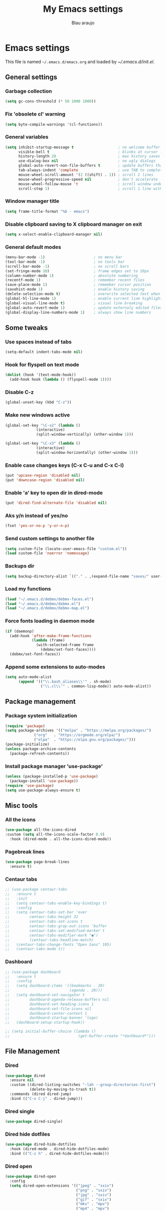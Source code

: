 #+TITLE: My Emacs settings
#+AUTHOR: Blau araujo

* Emacs settings

This file is named =~/.emacs.d/emacs.org= and loaded by [[emacs.d/init.el][~/.emacs.d/init.el]].

** General settings
*** Garbage collection

#+begin_src emacs-lisp
(setq gc-cons-threshold (* 50 1000 1000))
#+end_src

*** Fix 'obsolete cl' warning

#+begin_src emacs-lisp
(setq byte-compile-warnings '(cl-functions))
#+end_src

*** General variables

#+begin_src emacs-lisp
  (setq inhibit-startup-message t                    ; no welcome buffer
        visible-bell t                               ; blinks at cursor limits
        history-length 20                            ; max history saves
        use-dialog-box nil                           ; no ugly dialogs
        global-auto-revert-non-file-buffers t        ; update buffers thar are non-files too
        tab-always-indent 'complete                  ; use TAB to complete symbols
        mouse-wheel-scroll-amount '(2 ((shift) . 1)) ; scroll 2 lines
        mouse-wheel-progressive-speed nil            ; don't accelerate
        mouse-wheel-follow-mouse 't                  ; scroll window under mouse cursor
        scroll-step 1)                               ; scroll 1 line with keyboard

#+end_src

*** Window manager title

#+begin_src emacs-lisp
  (setq frame-title-format "%b - emacs")
#+end_src

*** Disable clipboard saving to X clipboard manager on exit

#+begin_src emacs-lisp
  (setq x-select-enable-clipboard-manager nil)
#+end_src

*** General default modes

#+begin_src emacs-lisp
  (menu-bar-mode -1)                      ; no menu bar
  (tool-bar-mode -1)                      ; no tools bar
  (scroll-bar-mode -1)                    ; no scroll bars
  (set-fringe-mode 10)                    ; frame edges set to 10px
  (column-number-mode 1)                  ; absolute numbering
  (recentf-mode 1)                        ; remember recent files
  (save-place-mode 1)                     ; remember cursor position
  (savehist-mode 1)                       ; enable history saving
  (delete-selection-mode t)               ; overwrite selected text when typing
  (global-hl-line-mode 1)                 ; enable current line highlight
  (global-visual-line-mode t)             ; visual line breaking
  (global-auto-revert-mode 1)             ; update externaly edited files
  (global-display-line-numbers-mode 1)    ; always show line numbers
#+end_src

** Some tweaks

*** Use spaces instead of tabs

#+begin_src emacs-lisp
  (setq-default indent-tabs-mode nil)
#+end_src

*** Hook for flyspell on text mode

#+begin_src emacs-lisp
  (dolist (hook '(text-mode-hook))
    (add-hook hook (lambda () (flyspell-mode 1))))
#+end_src

*** Disable C-z

#+begin_src emacs-lisp
  (global-unset-key (kbd "C-z"))
#+end_src

*** Make new windows active

#+begin_src emacs-lisp
  (global-set-key "\C-x2" (lambda ()
                (interactive)
                (split-window-vertically) (other-window 1)))

  (global-set-key "\C-x3" (lambda ()
                (interactive)
                (split-window-horizontally) (other-window 1)))
#+end_src

*** Enable case changes keys (C-x C-u and C-x C-l)

#+begin_src emacs-lisp
  (put 'upcase-region 'disabled nil)
  (put 'downcase-region 'disabled nil)
#+end_src

*** Enable 'a' key to open dir in dired-mode

#+begin_src emacs-lisp
(put 'dired-find-alternate-file 'disabled nil)
#+end_src

*** Aks y/n instead of yes/no

#+begin_src emacs-lisp
(fset 'yes-or-no-p 'y-or-n-p)
#+end_src

*** Send custom settings to another file

#+begin_src emacs-lisp
  (setq custom-file (locate-user-emacs-file "custom.el"))
  (load custom-file 'noerror 'nomessage)
#+end_src

*** Backups dir

#+begin_src emacs-lisp
  (setq backup-directory-alist `(("." . ,(expand-file-name "saves/" user-emacs-directory))))
#+end_src

*** Load my functions

#+begin_src emacs-lisp
  (load "~/.emacs.d/debmx/debmx-faces.el")
  (load "~/.emacs.d/debmx/debmx.el")
  (load "~/.emacs.d/debmx/debmx-map.el")
#+end_src

*** Force fonts loading in daemon mode

#+begin_src emacs-lisp
  (if (daemonp)
    (add-hook 'after-make-frame-functions
              (lambda (frame)
                (with-selected-frame frame
                  (debmx/set-font-faces))))
    (debmx/set-font-faces))
#+end_src

*** Append some extensions to auto-modes

#+begin_src emacs-lisp
  (setq auto-mode-alist
        (append '(("\\.bash_aliases\\'" . sh-mode)
                  ("\\.cl\\'" . common-lisp-mode)) auto-mode-alist))
#+end_src

** Package management

*** Package system initialization

#+begin_src emacs-lisp
  (require 'package)
  (setq package-archives '(("melpa" . "https://melpa.org/packages/")
               ("org"   . "https://orgmode.org/elpa/")
               ("elpa"  . "https://elpa.gnu.org/packages/")))
  (package-initialize)
  (unless package-archive-contents
    (package-refresh-contents))
#+end_src

*** Install package manager 'use-package'

#+begin_src emacs-lisp
  (unless (package-installed-p 'use-package)
    (package-install 'use-package))
  (require 'use-package)
  (setq use-package-always-ensure t)
#+end_src

** Misc tools
*** All the icons

#+begin_src emacs-lisp
  (use-package all-the-icons-dired
  :custom (setq all-the-icons-scale-factor 0.9)
    :hook (dired-mode . all-the-icons-dired-mode))
#+end_src

*** Pagebreak lines

#+begin_src emacs-lisp
  (use-package page-break-lines
    :ensure t)
#+end_src

*** Centaur tabs

#+begin_src emacs-lisp
  ;; (use-package centaur-tabs
  ;;   :ensure t
  ;;   :init
  ;;   (setq centaur-tabs-enable-key-bindings t)
  ;;   :config
  ;;   (setq centaur-tabs-set-bar 'over
  ;;         centaur-tabs-height 32
  ;;         centaur-tabs-set-icons t
  ;;         centaur-tabs-gray-out-icons 'buffer
  ;;         centaur-tabs-set-modified-marker t
  ;;         centaur-tabs-modifier-mark "●")
  ;;         (centaur-tabs-headline-match)
  ;;   (centaur-tabs-change-fonts "Open Sans" 105)
  ;;   (centaur-tabs-mode t))
#+end_src

#+RESULTS:

*** Dashboard

#+begin_src emacs-lisp
  ;; (use-package dashboard
  ;;   :ensure t
  ;;   :config
  ;;   (setq dashboard-items '((bookmarks . 20)
  ;;                           (agenda . 20)))
  ;;   (setq dashboard-set-navigator t
  ;;         dashboard-agenda-release-buffers nil
  ;;         dashboard-set-heading-icons 1
  ;;         dashboard-set-file-icons nil
  ;;         dashboard-center-content 1
  ;;         dashboard-startup-banner 'logo)
  ;;   (dashboard-setup-startup-hook))

  ;; (setq initial-buffer-choice (lambda ()
  ;;                               (get-buffer-create "*dashboard*")))
#+end_src

** File Management

*** Dired

#+begin_src emacs-lisp
  (use-package dired
    :ensure nil
    :custom ((dired-listing-switches "-lah --group-directories-first")
             (delete-by-moving-to-trash t))
    :commands (dired dired-jump)
    :bind (("C-x C-j" . dired-jump)))
#+end_src

*** Dired single

#+begin_src emacs-lisp
  (use-package dired-single)
#+end_src

*** Dired hide dotfiles

#+begin_src emacs-lisp
  (use-package dired-hide-dotfiles
    :hook (dired-mode . dired-hide-dotfiles-mode)
    :bind (("C-z h" . dired-hide-dotfiles-mode)))
#+end_src

*** Dired open

#+begin_src emacs-lisp
  (use-package dired-open
    :config
    (setq dired-open-extensions '(("jpeg" . "sxiv")
                                  ("png" . "sxiv")
                                  ("jpg" . "sxiv")
                                  ("gif" . "sxiv")
                                  ("mkv" . "mpv")
                                  ("mp4" . "mpv")
                                  ("mp3" . "mpv")
                                  ("ogg" . "mpv")
                                  ("opus" . "mpv"))))
#+end_src

** Theme and appearance

*** Install Modus Themes

#+begin_src emacs-lisp
  (use-package modus-themes)
  (setq modus-themes-mode-line '(accented borderless)
        modus-themes-region '(bg-only)
        modus-themes-paren-match '(bold intense underline)
        modus-themes-headings '((t . (rainbow bold)))
        modus-themes-org-blocks 'gray-background)

#+end_src

*** Install Doom Themes

#+begin_src emacs-lisp
  (use-package doom-themes
    :ensure t
    :config (setq doom-themes-enable-bold t
                  doom-themes-enable-italic t)
    (doom-themes-visual-bell-config)
    (doom-themes-org-config))
#+end_src

*** Load theme

#+begin_src emacs-lisp
  ;; Load Modus Theme
  ;; (load-theme 'modus-vivendi t)
  
  ;; Load doom-palenight theme 
  (load-theme 'doom-palenight t)
#+end_src

*** Doom modeline

#+begin_src emacs-lisp
  (use-package doom-modeline
    :ensure t
    :hook
    (after-init . doom-modeline-mode)
    :custom
    (doom-modeline-height 30)
    (set-face-attribute 'mode-line nil :font "Inconsolata" :height 100)
    (set-face-attribute 'mode-line-inactive nil :font "Inconsolata" :height 100)
    :config
    (setq doom-modeline-enable-word-count t))
#+end_src

*** Enable matching parenthesis highlight

#+begin_src emacs-lisp
  (setq show-paren-style 'mixed)
  (show-paren-mode 1)
#+end_src

*** Rainbow delimiters

Must be another way to do this...

#+begin_src emacs-lisp
  (use-package rainbow-delimiters)
  (add-hook 'prog-mode-hook 'rainbow-delimiters-mode)
  (add-hook 'text-mode-hook 'rainbow-delimiters-mode)
#+end_src

*** Smartparens

#+begin_src emacs-lisp
  (use-package smartparens
    :ensure t
    :init
    (require 'smartparens-config)
    (smartparens-global-mode t)
    :diminish smartparens-mode
    :config
    (show-smartparens-mode t))
#+end_src

*** Diminish

How and what minor modes will be shown on modeline

#+begin_src emacs-lisp
  (use-package diminish)
  (diminish 'visual-line-mode "")
  (diminish 'eldoc-mode "")
  (diminish 'flyspell-mode "Spell")
#+end_src

*** Beacon

Highlights cursor position

#+begin_src emacs-lisp
  (use-package beacon
    :diminish beacon-mode
    :config (beacon-mode 1))
#+end_src

** Completion framework

*** Ripgrep

#+begin_src emacs-lisp
  (use-package ripgrep
    :ensure t)
#+end_src

*** Orderless

#+begin_src emacs-lisp
  (use-package orderless
      :ensure t
      :custom
      (completion-styles '(orderless basic)))
#+end_src

*** Embark

#+begin_src emacs-lisp
  (use-package embark
    :ensure t
    :bind
    (("C-z ." . embark-act)       ; pick some comfortable binding
     ("C-z ;" . embark-dwim)      ; good alternative: M-.
     ("C-h B" . embark-bindings)) ; alternative for `describe-bindings'
    :init
    ;; Optionally replace the key help with a completing-read interface
    (setq prefix-help-command #'embark-prefix-help-command)
    :config
    ;; Hide the mode line of the Embark live/completions buffers
    (add-to-list 'display-buffer-alist
                 '("\\`\\*Embark Collect \\(Live\\|Completions\\)\\*"
                   nil
                   (window-parameters (mode-line-format . none)))))
#+end_src

*** Which Key

#+begin_src emacs-lisp
  (use-package which-key
    :init (which-key-mode)
    :diminish which-key-mode
    :config
    (setq which-key-idle-delay 0.3)
    (setq which-key-show-early-on-C-h t))
#+end_src

*** Company

#+begin_src emacs-lisp
  (use-package company
    :diminish company-mode
    :hook (after-init . global-company-mode))
#+end_src

*** Vertico

#+begin_src emacs-lisp
  (use-package vertico
    :init (vertico-mode)
    :config (setq vertico-cycle t))
#+end_src

*** Consult

#+begin_src emacs-lisp
  (use-package consult
    :bind (("C-s" . 'consult-line)
           ("C-x b" . 'consult-buffer)
           ("C-z /" . 'consult-outline)
           ("C-z f g" . 'consult-grep)))
#+end_src

*** Marginalia

#+begin_src emacs-lisp
  (use-package marginalia
    :init (marginalia-mode))
#+end_src

** Development tools

*** Magit

#+begin_src emacs-lisp
  (use-package magit)
#+end_src

*** Flycheck

#+begin_src emacs-lisp
  (use-package flycheck
    :ensure t
    :hook (prog-mode-hook . flycheck-mode))
#+end_src

*** Projectile

#+begin_src emacs-lisp
  (use-package projectile
    :diminish projectile-mode
    :bind-keymap ("C-z p" . projectile-command-map)
    :config
    (projectile-mode))
#+end_src

*** Treemacs

#+begin_src emacs-lisp
  (use-package treemacs
    :ensure t
    :bind
    (:map global-map
          ("M-\\" . treemacs))
    :config
    (setq treemacs-no-png-images t
          treemacs-is-never-other-window nil))
#+end_src

*** Rainbow mode

#+begin_src emacs-lisp
  (use-package rainbow-mode)
#+end_src

*** SLY

#+begin_src emacs-lisp
  (use-package sly
    :config (setq inferior-lisp-program "/usr/bin/sbcl"))
#+end_src

** Languages

*** PHP mode

#+begin_src emacs-lisp
  (use-package php-mode
    :mode ("\\.php\\'" . php-mode))
#+end_src

*** Web mode

#+begin_src emacs-lisp
  (use-package web-mode
    :mode ("\\.phtml\\.tpl\\.html\\.twig\\.html?\\'" . web-mode))
#+end_src

** Edit and publishing

*** Markdown mode

#+begin_src emacs-lisp
  (use-package markdown-mode
    :commands (markdown-mode gfm-mode)
    :mode (("README\\.md\\'" . gfm-mode)
           ("\\.md\\'" . gfm-mode)
           ("\\.markdown\\'" . markdown-mode))
    :init (setq markdown-command "pandoc"))
#+end_src

** Org mode

#+begin_src emacs-lisp
  (use-package org
    :ensure org-plus-contrib
    :hook (org-mode . debmx/defaults-org)
    :config
    (setq org-support-shift-select t
          org-hide-emphasis-markers nil
          org-ellipsis " ▾"
          org-babel-default-header-args '((:results . "output"))
          org-confirm-babel-evaluate nil
          org-agenda-files '("~/org/Tarefas.org"
                             "~/org/Aulas.org"
                             "~/org/Cursos.org")
          org-agenda-start-on-weekday 7
          org-agenda-start-with-log-mode t
          org-log-done 'time
          org-log-into-drawer t)
    (org-babel-do-load-languages
     'org-babel-load-languages
     '((awk . t)
       (css . t)
       (emacs-lisp . t)
       (lisp . t)
       (lua . t)
       (shell . t)
       (php . t)
       (C . t))))

  (require 'org-indent)
#+end_src

*** Visual fill column

#+begin_src emacs-lisp
  (use-package visual-fill-column
    ;; :ensure t
    :hook ('org-mode . 'debmx/visual-fill-column-defaults))
#+end_src

*** Org bullets

#+begin_src emacs-lisp
  (use-package org-bullets
    :after org
    :hook (org-mode . org-bullets-mode)
    :custom
    (org-bullets-bullet-list '("◉" "●" "○" "○" "○" "○" "○")))
#+end_src

*** Replace list hyphen with dots

#+begin_src emacs-lisp
  (font-lock-add-keywords 'org-mode
                          '(("^ *\\([-]\\) "
                             (0 (prog1 () (compose-region (match-beginning 1) (match-end 1) "•"))))))
#+end_src

*** Org tempo

#+begin_src emacs-lisp
  (require 'org-tempo)

  (add-to-list 'org-structure-template-alist '("awk" . "src awk"))
  (add-to-list 'org-structure-template-alist '("css" . "src css"))
  (add-to-list 'org-structure-template-alist '("lua" . "src lua"))
  (add-to-list 'org-structure-template-alist '("php" . "src php"))
  (add-to-list 'org-structure-template-alist '("sh"  . "src shell"))
  (add-to-list 'org-structure-template-alist '("cfg" . "src unix-config"))
  (add-to-list 'org-structure-template-alist '("lisp" . "src lisp"))
#+end_src

*** Org auto-tangle

#+begin_src emacs-lisp
  (use-package org-auto-tangle
    :defer t
    :hook (org-mode . org-auto-tangle-mode))
#+end_src

** Org Roam

#+begin_src emacs-lisp
  (use-package org-roam
    :ensure t
    :custom
    (org-roam-directory "~/org/notes")
    (org-roam-completion-everywhere t)
    :bind (("C-c n l" . org-roam-buffer-toggle)
           ("C-c n f" . org-roam-node-find)
           ("C-c n i" . org-roam-node-insert))
    :config
    (org-roam-setup))
#+end_src

** Terminal


Debian requires:

- ~cmake~
- ~libtool-bin~
- ~libvterm-dev~

#+begin_src emacs-lisp
  (use-package vterm
    :commands vterm
    :config
    (setq vterm-max-scrollback 10000
          term-prompt-regexp "^[^#$%>\n]*[#$%>] *"))
#+end_src


